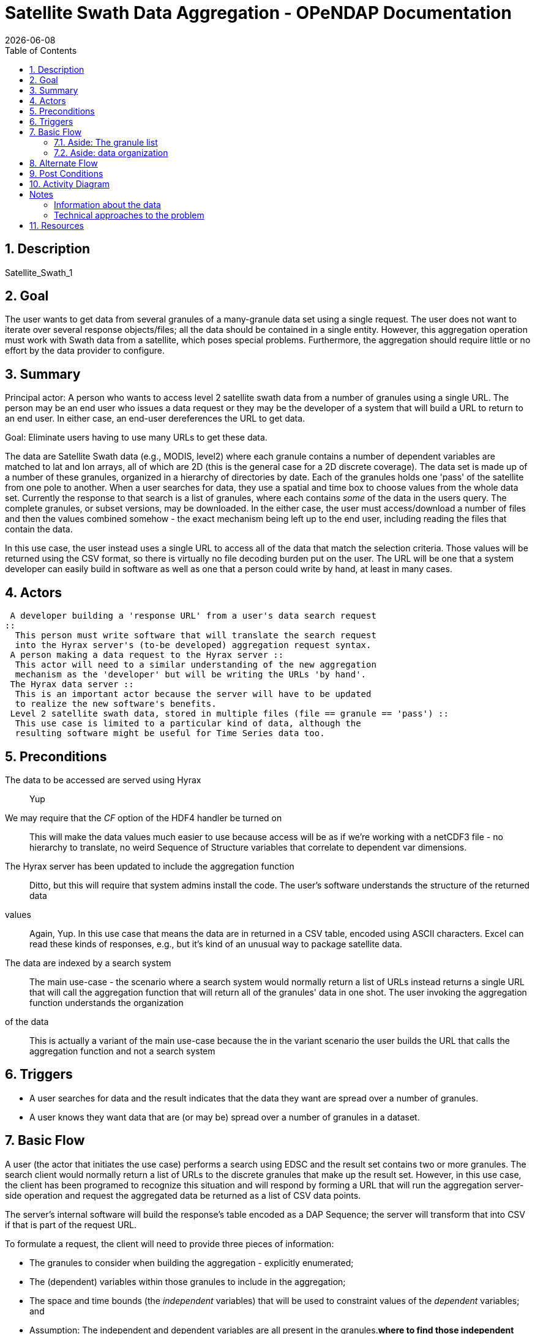 = Satellite Swath Data Aggregation - OPeNDAP Documentation
:Leonard Porrello <lporrel@gmail.com>:
{docdate}
:numbered:
:toc:

== Description

Satellite_Swath_1

== Goal

The user wants to get data from several granules of a many-granule data
set using a single request. The user does not want to iterate over
several response objects/files; all the data should be contained in a
single entity. However, this aggregation operation must work with Swath
data from a satellite, which poses special problems. Furthermore, the
aggregation should require little or no effort by the data provider to
configure.

== Summary

Principal actor: A person who wants to access level 2 satellite swath
data from a number of granules using a single URL. The person may be an
end user who issues a data request or they may be the developer of a
system that will build a URL to return to an end user. In either case,
an end-user dereferences the URL to get data.

Goal: Eliminate users having to use many URLs to get these data.

The data are Satellite Swath data (e.g., MODIS, level2) where each
granule contains a number of dependent variables are matched to lat and
lon arrays, all of which are 2D (this is the general case for a 2D
discrete coverage). The data set is made up of a number of these
granules, organized in a hierarchy of directories by date. Each of the
granules holds one 'pass' of the satellite from one pole to another.
When a user searches for data, they use a spatial and time box to choose
values from the whole data set. Currently the response to that search is
a list of granules, where each contains _some_ of the data in the users
query. The complete granules, or subset versions, may be downloaded. In
the either case, the user must access/download a number of files and
then the values combined somehow - the exact mechanism being left up to
the end user, including reading the files that contain the data.

In this use case, the user instead uses a single URL to access all of
the data that match the selection criteria. Those values will be
returned using the CSV format, so there is virtually no file decoding
burden put on the user. The URL will be one that a system developer can
easily build in software as well as one that a person could write by
hand, at least in many cases.

== Actors

 A developer building a 'response URL' from a user's data search request
::
  This person must write software that will translate the search request
  into the Hyrax server's (to-be developed) aggregation request syntax.
 A person making a data request to the Hyrax server ::
  This actor will need to a similar understanding of the new aggregation
  mechanism as the 'developer' but will be writing the URLs 'by hand'.
 The Hyrax data server ::
  This is an important actor because the server will have to be updated
  to realize the new software's benefits.
 Level 2 satellite swath data, stored in multiple files (file == granule == 'pass') ::
  This use case is limited to a particular kind of data, although the
  resulting software might be useful for Time Series data too.

== Preconditions

The data to be accessed are served using Hyrax ::
  Yup
We may require that the _CF_ option of the HDF4 handler be turned on ::
  This will make the data values much easier to use because access will
  be as if we're working with a netCDF3 file - no hierarchy to
  translate, no weird Sequence of Structure variables that correlate to
  dependent var dimensions.
The Hyrax server has been updated to include the aggregation function ::
  Ditto, but this will require that system admins install the code.
The user's software understands the structure of the returned data
values ::
  Again, Yup. In this use case that means the data are in returned in a
  CSV table, encoded using ASCII characters. Excel can read these kinds
  of responses, e.g., but it's kind of an unusual way to package
  satellite data.
The data are indexed by a search system ::
  The main use-case - the scenario where a search system would normally
  return a list of URLs instead returns a single URL that will call the
  aggregation function that will return all of the granules' data in one
  shot.
The user invoking the aggregation function understands the organization
of the data ::
  This is actually a variant of the main use-case because the in the
  variant scenario the user builds the URL that calls the aggregation
  function and not a search system

== Triggers

* A user searches for data and the result indicates that the data they
want are spread over a number of granules.
* A user knows they want data that are (or may be) spread over a number
of granules in a dataset.

== Basic Flow

A user (the actor that initiates the use case) performs a search using
EDSC and the result set contains two or more granules. The search client
would normally return a list of URLs to the discrete granules that make
up the result set. However, in this use case, the client has been
programed to recognize this situation and will respond by forming a URL
that will run the aggregation server-side operation and request the
aggregated data be returned as a list of CSV data points.

The server's internal software will build the response's table encoded
as a DAP Sequence; the server will transform that into CSV if that is
part of the request URL.

To formulate a request, the client will need to provide three pieces of
information:

* The granules to consider when building the aggregation - explicitly
enumerated;
* The (dependent) variables within those granules to include in the
aggregation;
* The space and time bounds (the _independent_ variables) that will be
used to constraint values of the _dependent_ variables; and
* Assumption: The independent and dependent variables are all present in
the granules.[line-through]*where to find those independent variables
(in the granules' variables, attributes or filenames - we should
probably limit the first iteration to just variables if we can, see
below).*

These parameters will be passed to the server using some sort of a
constraint. [line-through]*If the granules to aggregate can be specified
using a regex, then it should be possible to use HTTP's GET verb.* Since
each granule must be listed separately, POST will be used to make the
request. Because we know that the aggregation operation will be be
working with Level 2 satellite swath (geospatial and temporal) data,
some optimizations can be made. We know that latitude, longitude and
time are encoded in these granules for each sample point. Thus the cases
where time is encoded in an attribute or the granule name don't need to
be addressed. (They might be addressed by a future version of the code,
however.)

Because of variations in time representation, we may adopt ISO8601 as
the only way to specify time.

The web service end point used to access the aggregation will take a
Request Document using HTTP POST. The request will contain the list of
granules in its body, one granule per line. The remaining parameters
will be passed in using the HTTP Query String (i.e., as keyname-value
pairs).

Using this web service will look something like ::
  http://host/server/aggregator?d4_func=table(vars)&d4_ce=constraints&return_as=csv

where _vars_ and _sub-expressions_ are:

vars ::
  A list of variables as they are named in the granules (e.g.,
  Cloud_Mask_QA, Mass_Concentration_Land)
constraints ::
  A list of strings that denote the bounds of values that limit the
  request in space and time. (e.g., "table|-120 <= Longitude < 20" where
  _Longitude_ is an independent variable in the dataset).

The response from the request will be a CSV table listing the dependent
variables followed by the values of the dependent vars. For example, the
response would typically look like:

----------------------------------------------------------------------------
Latitude, Longitude, Scan_Start_Time, Cloud_Mask_QA, Mass_Concentration_Land
45, -120, 2010/10/01, 14, 127
.
.
.
----------------------------------------------------------------------------

where each granule would have 203 * 135 (25,375) rows (one for each cell
along and across the swath) maximum; fewer given space/time constraints.

The CSV tabular response is received as a text/plain type HTTP/HTML
response by the client software.

=== Aside: The granule list

Because the search tool is used to build the list of granules and it
performs 'point-in-box' (or point-in-polygon, which subsumes PIB)
selection of granules, this web service will assume that every granule
in the request document contains _some_ data that should be included in
the response.

=== Aside: data organization

NB: This is discussed in more detail below in the Notes section.

The Independent and dependent vars are all (with one important caveat)
two-dimensional arrays. The mapping between a Lat/lon/time tuple and a
dependent variable's value is made by using the same (i,j) indices to
access both the independent and dependent variables.

For example, a granule might contain these arrays: independent vars:
Lat[5][7]; Lon[5][7]; time[5][7] dependent vars: SST[5][7];
Wind_Speed[5][7]

To get the wind speed at a given time, lat and lon, find those values in
the independent vars, note the indices and then access the Wind_Speed
array at those index values.

The *caveat* is that most of the dependent vars in a L2 MODIS granule
have three dimensions where the additional dim is some other independent
variable. There are two ways we can accommodate that, but both require
some moderately detailed knowledge on the part of the user:

* We can accommodate dependent vars with an extra dimension like
[MODIS_band][][] by using something like "MODIS_Band == 440"
* We can allow a dependent var to be specified using a partial dimension
list and use that as a subset. For example, given
_Mean_Reflectance_Land[MODIS_Band_Land = 7][Cell_Along_Swath =
203][Cell_Across_Swath = 135]_ where _Cell_Along_Swath_ and
_Cell_Across_Swath_ match the indices of Latitude, Longitude and
...time..., the dependent variable can be given using
_Mean_Reflectance_Land[0]_ or in general
_Mean_Reflectance_Land[**projection expression**]_

To make this work, the value(s) associated with the 'extra dimension'
will be turned into columns in the response table.

==== Regarding time

Level 2 data contain samples at various lat/lon points made over time.
Each granule has a start time and end time, as does any
temporally-contiguous set of granules. If we think about a request for
all data that fall within two points on a time line, then the set of
potential files with data can be thought of as having three kinds of
elements: The file that contains the starting time, along with zero or
more previous times; the file that contains the ending time, along with
zero or more later times; and the 'interior' files where all of the data
are within the selection bounds.

== Alternate Flow

There are a number of alternate flows involving errors, all of which
involve invalid parameters or granules that fail in some way.

A significant alternate flow is that a user can build the URL that makes
the request themselves. Nothing about the request or the response
changes, however. The significant difference is that a computer program
does not have to figure out how to make the URL. In the main flow of
this use-case, it does.

== Post Conditions

The client will have the data values, in CSV-encoded tabular form.

== Activity Diagram

[skipped]

== Notes

Where to find sample data for this use case: MODAPS (MODIS):

* FTP server is here: ftp://nrt1.modaps.eosdis.nasa.gov/allData/1/
* Log in with your URS credentials (create an account here:
https://urs.earthdata.nasa.gov)
* Folders ending in _L2 contain level 2 data.

=== Information about the data

*NB:* This is how the files look when the CF option is turned on for the
HDF4 handler. They are more messy without it.

There are 83 variables in the HDF4 files. I downloaded three files, all
were identical in the variables they held - same names and types. I
determined this by looking at the DDS responses for the variables.

In the files, there are three independent variables that are the same
'shape':

* Float64 Scan_Start_Time[Cell_Along_Swath = 203][Cell_Across_Swath =
135]
* Float32 Longitude[Cell_Along_Swath = 203][Cell_Across_Swath = 135]
* Float32 Latitude[Cell_Along_Swath = 203][Cell_Across_Swath = 135]

Of the 83 variables, 71 (including the three above) have the dimensions
__[Cell_Along_Swath = 203][Cell_Across_Swath = 135]__.

Of those 71, 27 (including Lat, ...) have only the dimensions
__[Cell_Along_Swath = 203][Cell_Across_Swath = 135]__. They are:

-------------------------------------------------------------------------------------------------------------
    Int16 Aerosol_Type_Land[Cell_Along_Swath = 203][Cell_Across_Swath = 135];
    Int16 Angstrom_Exponent_Land[Cell_Along_Swath = 203][Cell_Across_Swath = 135];
    Int16 Cloud_Fraction_Land[Cell_Along_Swath = 203][Cell_Across_Swath = 135];
    Int16 Cloud_Fraction_Ocean[Cell_Along_Swath = 203][Cell_Across_Swath = 135];
    Int32 Cloud_Mask_QA[Cell_Along_Swath = 203][Cell_Across_Swath = 135];
    Int16 Corrected_Optical_Depth_Land_wav2p1[Cell_Along_Swath = 203][Cell_Across_Swath = 135];
    Int16 Deep_Blue_Aerosol_Optical_Depth_550_Land[Cell_Along_Swath = 203][Cell_Across_Swath = 135];
    Int16 Deep_Blue_Aerosol_Optical_Depth_550_Land_STD[Cell_Along_Swath = 203][Cell_Across_Swath = 135];
    Int16 Deep_Blue_Angstrom_Exponent_Land[Cell_Along_Swath = 203][Cell_Across_Swath = 135];
    Int16 Fitting_Error_Land[Cell_Along_Swath = 203][Cell_Across_Swath = 135];
    Int16 Image_Optical_Depth_Land_And_Ocean[Cell_Along_Swath = 203][Cell_Across_Swath = 135];
    Float32 Latitude[Cell_Along_Swath = 203][Cell_Across_Swath = 135];
    Float32 Longitude[Cell_Along_Swath = 203][Cell_Across_Swath = 135];
    Float32 Mass_Concentration_Land[Cell_Along_Swath = 203][Cell_Across_Swath = 135];
    Int16 Number_Pixels_Used_Ocean[Cell_Along_Swath = 203][Cell_Across_Swath = 135];
    Int16 Optical_Depth_Land_And_Ocean[Cell_Along_Swath = 203][Cell_Across_Swath = 135];
    Int16 Optical_Depth_Ratio_Small_Land[Cell_Along_Swath = 203][Cell_Across_Swath = 135];
    Int16 Optical_Depth_Ratio_Small_Land_And_Ocean[Cell_Along_Swath = 203][Cell_Across_Swath = 135];
    Int32 Quality_Assurance_Crit_Ref_Land[Cell_Along_Swath = 203][Cell_Across_Swath = 135][QA_Byte_Land = 5];
    Int32 Quality_Assurance_Land[Cell_Along_Swath = 203][Cell_Across_Swath = 135][QA_Byte_Land = 5];
    Int32 Quality_Assurance_Ocean[Cell_Along_Swath = 203][Cell_Across_Swath = 135][QA_Byte_Ocean = 5];
    Float64 Scan_Start_Time[Cell_Along_Swath = 203][Cell_Across_Swath = 135];
    Int16 Scattering_Angle[Cell_Along_Swath = 203][Cell_Across_Swath = 135];
    Int16 Sensor_Azimuth[Cell_Along_Swath = 203][Cell_Across_Swath = 135];
    Int16 Sensor_Zenith[Cell_Along_Swath = 203][Cell_Across_Swath = 135];
    Int16 Solar_Azimuth[Cell_Along_Swath = 203][Cell_Across_Swath = 135];
    Int16 Solar_Zenith[Cell_Along_Swath = 203][Cell_Across_Swath = 135];
-------------------------------------------------------------------------------------------------------------

The other ones, which have other dimensions, are (sorted and grouped by
the additional dimension, which always comes first):

----------------------------------------------------------------------------------------------------------------------------------
    Int16 Mean_Reflectance_Land[MODIS_Band_Land = 7][Cell_Along_Swath = 203][Cell_Across_Swath = 135];
    Int16 STD_Reflectance_Land[MODIS_Band_Land = 7][Cell_Along_Swath = 203][Cell_Across_Swath = 135];
    Int16 Asymmetry_Factor_Average_Ocean[MODIS_Band_Ocean = 7][Cell_Along_Swath = 203][Cell_Across_Swath = 135];
    Int16 Asymmetry_Factor_Best_Ocean[MODIS_Band_Ocean = 7][Cell_Along_Swath = 203][Cell_Across_Swath = 135];
    Int16 Backscattering_Ratio_Average_Ocean[MODIS_Band_Ocean = 7][Cell_Along_Swath = 203][Cell_Across_Swath = 135];
    Int16 Backscattering_Ratio_Best_Ocean[MODIS_Band_Ocean = 7][Cell_Along_Swath = 203][Cell_Across_Swath = 135];
    Int16 Effective_Optical_Depth_Average_Ocean[MODIS_Band_Ocean = 7][Cell_Along_Swath = 203][Cell_Across_Swath = 135];
    Int16 Effective_Optical_Depth_Best_Ocean[MODIS_Band_Ocean = 7][Cell_Along_Swath = 203][Cell_Across_Swath = 135];
    Int16 Mean_Reflectance_Ocean[MODIS_Band_Ocean = 7][Cell_Along_Swath = 203][Cell_Across_Swath = 135];
    Int16 Optical_Depth_Large_Average_Ocean[MODIS_Band_Ocean = 7][Cell_Along_Swath = 203][Cell_Across_Swath = 135];
    Int16 Optical_Depth_Large_Best_Ocean[MODIS_Band_Ocean = 7][Cell_Along_Swath = 203][Cell_Across_Swath = 135];
    Int16 Optical_Depth_Small_Average_Ocean[MODIS_Band_Ocean = 7][Cell_Along_Swath = 203][Cell_Across_Swath = 135];
    Int16 Optical_Depth_Small_Best_Ocean[MODIS_Band_Ocean = 7][Cell_Along_Swath = 203][Cell_Across_Swath = 135];
    Int16 STD_Reflectance_Ocean[MODIS_Band_Ocean = 7][Cell_Along_Swath = 203][Cell_Across_Swath = 135];

    Int16 Aerosol_Cldmask_Byproducts_Land[Num_By_Products = 7][Cell_Along_Swath = 203][Cell_Across_Swath = 135];
    Int16 Aerosol_Cldmask_Byproducts_Ocean[Num_By_Products = 7][Cell_Along_Swath = 203][Cell_Across_Swath = 135];

    Int16 Deep_Blue_Aerosol_Optical_Depth_Land[Num_DeepBlue_Wavelengths = 3][Cell_Along_Swath = 203][Cell_Across_Swath = 135];
    Int16 Deep_Blue_Aerosol_Optical_Depth_Land_STD[Num_DeepBlue_Wavelengths = 3][Cell_Along_Swath = 203][Cell_Across_Swath = 135];
    Int16 Deep_Blue_Mean_Reflectance_Land[Num_DeepBlue_Wavelengths = 3][Cell_Along_Swath = 203][Cell_Across_Swath = 135];
    Int16 Deep_Blue_Number_Pixels_Used_Land[Num_DeepBlue_Wavelengths = 3][Cell_Along_Swath = 203][Cell_Across_Swath = 135];
    Int16 Deep_Blue_Single_Scattering_Albedo_Land[Num_DeepBlue_Wavelengths = 3][Cell_Along_Swath = 203][Cell_Across_Swath = 135];
    Int16 Deep_Blue_Surface_Reflectance_Land[Num_DeepBlue_Wavelengths = 3][Cell_Along_Swath = 203][Cell_Across_Swath = 135];

    Int16 Critical_Reflectance_Land[Solution_1_Land = 2][Cell_Along_Swath = 203][Cell_Across_Swath = 135];
    Int16 Error_Critical_Reflectance_Land[Solution_1_Land = 2][Cell_Along_Swath = 203][Cell_Across_Swath = 135];
    Int16 Error_Path_Radiance_Land[Solution_1_Land = 2][Cell_Along_Swath = 203][Cell_Across_Swath = 135];
    Int16 Number_Pixels_Used_Land[Solution_1_Land = 2][Cell_Along_Swath = 203][Cell_Across_Swath = 135];
    Int16 Path_Radiance_Land[Solution_1_Land = 2][Cell_Along_Swath = 203][Cell_Across_Swath = 135];
    Int16 QualityWeight_Critical_Reflectance_Land[Solution_1_Land = 2][Cell_Along_Swath = 203][Cell_Across_Swath = 135];
    Int16 QualityWeight_Path_Radiance_Land[Solution_1_Land = 2][Cell_Along_Swath = 203][Cell_Across_Swath = 135];

    Int16 Surface_Reflectance_Land[Solution_2_Land = 3][Cell_Along_Swath = 203][Cell_Across_Swath = 135];

    Int16 Corrected_Optical_Depth_Land[Solution_3_Land = 3][Cell_Along_Swath = 203][Cell_Across_Swath = 135];
    Int16 Mean_Reflectance_Land_All[Solution_3_Land = 3][Cell_Along_Swath = 203][Cell_Across_Swath = 135];
    Int16 Standard_Deviation_Reflectance_Land_All[Solution_3_Land = 3][Cell_Along_Swath = 203][Cell_Across_Swath = 135];

    Int16 Optical_Depth_Small_Land[Solution_4_Land = 4][Cell_Along_Swath = 203][Cell_Across_Swath = 135];

    Int16 Optical_Depth_by_models_ocean[Solution_Index = 9][Cell_Along_Swath = 203][Cell_Across_Swath = 135];

    Float32 Cloud_Condensation_Nuclei_Ocean[Solution_Ocean = 2][Cell_Along_Swath = 203][Cell_Across_Swath = 135];
    Float32 Mass_Concentration_Ocean[Solution_Ocean = 2][Cell_Along_Swath = 203][Cell_Across_Swath = 135];
    Int16 Angstrom_Exponent_1_Ocean[Solution_Ocean = 2][Cell_Along_Swath = 203][Cell_Across_Swath = 135];
    Int16 Angstrom_Exponent_2_Ocean[Solution_Ocean = 2][Cell_Along_Swath = 203][Cell_Across_Swath = 135];
    Int16 Effective_Radius_Ocean[Solution_Ocean = 2][Cell_Along_Swath = 203][Cell_Across_Swath = 135];
    Int16 Least_Squares_Error_Ocean[Solution_Ocean = 2][Cell_Along_Swath = 203][Cell_Across_Swath = 135];
    Int16 Optical_Depth_Ratio_Small_Ocean_0_55micron[Solution_Ocean = 2][Cell_Along_Swath = 203][Cell_Across_Swath = 135];
    Int16 Solution_Index_Ocean_Large[Solution_Ocean = 2][Cell_Along_Swath = 203][Cell_Across_Swath = 135];
    Int16 Solution_Index_Ocean_Small[Solution_Ocean = 2][Cell_Along_Swath = 203][Cell_Across_Swath = 135];
----------------------------------------------------------------------------------------------------------------------------------

Here are those 'additional dimensions' along with their sizes:

* MODIS_Band_Land = 7
* Num_By_Products = 7
* Num_DeepBlue_Wavelengths = 3
* Solution_1_Land = 2
* Solution_2_Land = 3
* Solution_3_Land = 3
* Solution_4_Land = 4
* Solution_Index = 9
* Solution_Ocean = 2

Here are the values of those dimensions - these are like DAP2 Grid Maps:

------------------------------------------------------
Dataset: MOD04_L2.A2015021.0020.051.NRT.hdf
MODIS_Band_Land, 470, 555, 659, 865, 1240, 1640, 2130
MODIS_Band_Ocean, 470, 555, 659, 865, 1240, 1640, 2130
Solution_1_Land, 470, 659
Solution_2_Land, 470, 555, 659
Solution_3_Land, 470, 659, 2130
Solution_Ocean, 1, 2
Solution_Index, 1, 2, 3, 4, 5, 6, 7, 8, 9
Num_DeepBlue_Wavelengths, 0, 0, 0
------------------------------------------------------

=== Technical approaches to the problem

*NB:* Unresolved issues in bold below.

There are two general technical solutions to this problem, both
requiring iteration over a number of granules. We can use the BES's
link:../index.php/BES_XML_Commands#define[_define_] command to do this
or the capability can be built into the aggregating code.

For a basic request, for each granule:

* Read the Scan_Start_Time, Longitude and Latitude values (3 time 25,375
values; on array of doubles and two of floats; 25375 * 8 + 2(25375 * 4)
= 406,000 bytes)
* Read one of more of the arrays of values. Again 25,375 elements,
mostly Int16 arrays. It's probably not worth subsetting the read. The
memory required for several dependent variables is going to be small (~
0.5 MB for 4 values; so four dependent vars and the time/lat/lon values
can all fit in ~ 1MB).
* For an aggregation that spans N granules in time, the result will
include all of the time of N-2 (When N>2) of the granules. The
aggregator only needs to examine the time values for the 'end points'.
* *Finding the endpoints in the collection of files will be important.
How do we generalize this? Time information is nominally in the file
names, but...*
* Since most of the dependent vars have an extra dimension that is used
to select a band (wavelength) or other facet, that will have to be
accommoated. Two ideas are presented int he link:#Basic_Flow[_Basic
Flow_] section.
* If the client requests several dependent vars they have to agree in
all their dimensions, both number and 'kind'. This requirement keeps the
result limited to values that can be represented in a single table.

==== Using the BES define command

The BES link:../index.php/BES_XML_Commands#define[_define_] command can
aggregate a set of requests into a DAP2 Structure. We could
modify/extend this to include Sequences, or process a Structure or Array
of Sequences transforming that into a single Sequence. The challenges
with using the BES aggregation capability is that it is not obvious how
that would be used to build the DAP metadata responses. I think the
_return_as_ capability of the BES could be used to transform the data in
CSV encoding.

==== Using a server function

The aggregation operation could be implemented using a server function,
but that function would either need to make use of the BES's dispatch
and iteration capabilities, something that the BES design never
anticipated, or provide its own, something this is potentially quite
complex. Below is a rough specification for such a function, without
addressing the issues of dispatch and iteration over the granules. The
design captures some useful information even if it is not actually used.

===== The server function interface

The aggregation server function needs to know what granules to
aggregation on, the variables that are to be returned (nominally the
returned variables are a subset of all the variables in the granules)
and the space-time constraints that data must satisfy. The return format
(DAP2 or DAP4 binary; CSV; or NetCDF file is determined using the
request extension of the data access URL.

*Specification of the granules*

The specification of granules will use a regular expression. This will
provide a way for callers of the function to limit the granules using
various information encoded in the filenames as well as specifying all
of the files in (or under) a given location in the server's file system.
For example, a user might want only ascending passes or only passes made
during daylight. Often L2 data files encode this kind of information.

One issue with this is that there's no standard way to make the more
fine-grained distinctions (e.g., passes that are on the ascending part
of the satellite's orbit), so how a user or search client would know
apply this algorithmically is hard to say.

*Variables to include in the response*

The caller will list a number of names. The function will assume that
every granule that matches the regex will contain all of the variables.
Each variable is assumed to hold 'dependent values'. For any given
granule (maybe all granules?) the listed variables may not have any
values included in the response because no values may have sampled with
the space-time constraint.

*Space and Time constraints*

Two pieces of information will be provided to specify the space time
constraint. The list of variables that contain the latitude, longitude
and time values will be given along with the constraints on their
values. To make it easier to unambiguously associated the variable with
the constraint, the limitations will be made using 'mini expressions' of
the form _value relop var_ or __value relop var relop value__. If one
_var_ appears in more than one of these expressions the result will be
the intersection of the values specified by the expressions.

The parameter specification is designed to be flexible enough to specify
the constraints without having to configure the function for each
dataset. The downside is that it will not take into account the
specifics of latitude, longitude or time. For example, geospatial
subsetting often takes into account that longitude values 'wrap' at
either the dateline or prime meridian. The scheme used here will not do
that, which means it can be applied to _any_ independent variables'
values. For these data (level 2) that will not be a problem because the
values are returned in a table.

===== Response Structure

The response will be in the form of a table of values. The table will
have columns that list the independent variables first and then the
dependent variables. Only rows with all values will be included.

== Resources

[cols=",,,,",]
|=======================================================================
|Resource |Owner |Description |Availability |Source System

|Hyrax server |Data center (e.g., NSIDC, JPL) |Data server configured
both for the file type and with the new extensions that enable
aggregation |This should be available all the time |?

|Web server/servlet engine |Data center |The data center must run the
supporting web infrastructure |All the time |?

|Data provider |Data center |A person who understands the data and can
answer questions about its contents |Business hours |?
|=======================================================================
